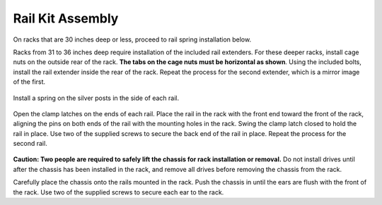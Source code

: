 Rail Kit Assembly
~~~~~~~~~~~~~~~~~

On racks that are 30 inches deep or less, proceed to rail spring
installation below.

Racks from 31 to 36 inches deep require installation of the included
rail extenders. For these deeper racks, install cage nuts on the
outside rear of the rack.
**The tabs on the cage nuts must be horizontal as shown**.
Using the included bolts, install the rail extender inside the rear of
the rack. Repeat the process for the second extender, which is a
mirror image of the first.


.. figure:: images/tn_x_railextender.png
   :width: 20%


Install a spring on the silver posts in the side of each rail.


.. figure:: images/tn_x_spring.png
   :width: 30%


Open the clamp latches on the ends of each rail. Place the rail in the
rack with the front end toward the front of the rack, aligning the
pins on both ends of the rail with the mounting holes in the rack.
Swing the clamp latch closed to hold the rail in place. Use two of the
supplied screws to secure the back end of the rail in place. Repeat
the process for the second rail.


.. figure:: images/tn_x_railclamp.png
   :width: 50%


**Caution: Two people are required to safely lift the chassis for rack
installation or removal.** Do not install drives until after the
chassis has been installed in the rack, and remove all drives before
removing the chassis from the rack.

Carefully place the chassis onto the rails mounted in the rack. Push
the chassis in until the ears are flush with the front of the rack.
Use two of the supplied screws to secure each ear to the rack.

